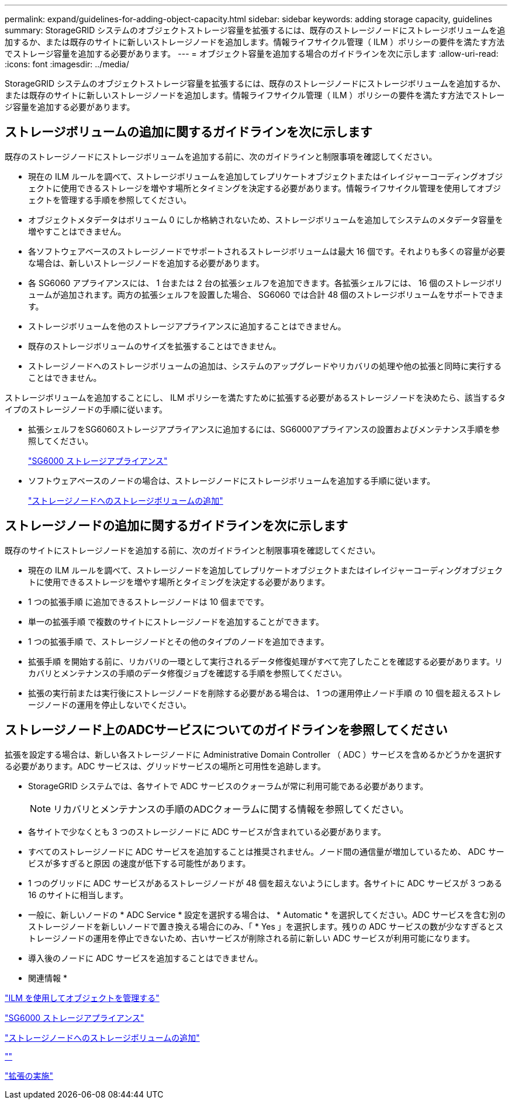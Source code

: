 ---
permalink: expand/guidelines-for-adding-object-capacity.html 
sidebar: sidebar 
keywords: adding storage capacity, guidelines 
summary: StorageGRID システムのオブジェクトストレージ容量を拡張するには、既存のストレージノードにストレージボリュームを追加するか、または既存のサイトに新しいストレージノードを追加します。情報ライフサイクル管理（ ILM ）ポリシーの要件を満たす方法でストレージ容量を追加する必要があります。 
---
= オブジェクト容量を追加する場合のガイドラインを次に示します
:allow-uri-read: 
:icons: font
:imagesdir: ../media/


[role="lead"]
StorageGRID システムのオブジェクトストレージ容量を拡張するには、既存のストレージノードにストレージボリュームを追加するか、または既存のサイトに新しいストレージノードを追加します。情報ライフサイクル管理（ ILM ）ポリシーの要件を満たす方法でストレージ容量を追加する必要があります。



== ストレージボリュームの追加に関するガイドラインを次に示します

既存のストレージノードにストレージボリュームを追加する前に、次のガイドラインと制限事項を確認してください。

* 現在の ILM ルールを調べて、ストレージボリュームを追加してレプリケートオブジェクトまたはイレイジャーコーディングオブジェクトに使用できるストレージを増やす場所とタイミングを決定する必要があります。情報ライフサイクル管理を使用してオブジェクトを管理する手順を参照してください。
* オブジェクトメタデータはボリューム 0 にしか格納されないため、ストレージボリュームを追加してシステムのメタデータ容量を増やすことはできません。
* 各ソフトウェアベースのストレージノードでサポートされるストレージボリュームは最大 16 個です。それよりも多くの容量が必要な場合は、新しいストレージノードを追加する必要があります。
* 各 SG6060 アプライアンスには、 1 台または 2 台の拡張シェルフを追加できます。各拡張シェルフには、 16 個のストレージボリュームが追加されます。両方の拡張シェルフを設置した場合、 SG6060 では合計 48 個のストレージボリュームをサポートできます。
* ストレージボリュームを他のストレージアプライアンスに追加することはできません。
* 既存のストレージボリュームのサイズを拡張することはできません。
* ストレージノードへのストレージボリュームの追加は、システムのアップグレードやリカバリの処理や他の拡張と同時に実行することはできません。


ストレージボリュームを追加することにし、 ILM ポリシーを満たすために拡張する必要があるストレージノードを決めたら、該当するタイプのストレージノードの手順に従います。

* 拡張シェルフをSG6060ストレージアプライアンスに追加するには、SG6000アプライアンスの設置およびメンテナンス手順を参照してください。
+
link:../sg6000/index.html["SG6000 ストレージアプライアンス"]

* ソフトウェアベースのノードの場合は、ストレージノードにストレージボリュームを追加する手順に従います。
+
link:adding-storage-volumes-to-storage-nodes.html["ストレージノードへのストレージボリュームの追加"]





== ストレージノードの追加に関するガイドラインを次に示します

既存のサイトにストレージノードを追加する前に、次のガイドラインと制限事項を確認してください。

* 現在の ILM ルールを調べて、ストレージノードを追加してレプリケートオブジェクトまたはイレイジャーコーディングオブジェクトに使用できるストレージを増やす場所とタイミングを決定する必要があります。
* 1 つの拡張手順 に追加できるストレージノードは 10 個までです。
* 単一の拡張手順 で複数のサイトにストレージノードを追加することができます。
* 1 つの拡張手順 で、ストレージノードとその他のタイプのノードを追加できます。
* 拡張手順 を開始する前に、リカバリの一環として実行されるデータ修復処理がすべて完了したことを確認する必要があります。リカバリとメンテナンスの手順のデータ修復ジョブを確認する手順を参照してください。
* 拡張の実行前または実行後にストレージノードを削除する必要がある場合は、 1 つの運用停止ノード手順 の 10 個を超えるストレージノードの運用を停止しないでください。




== ストレージノード上のADCサービスについてのガイドラインを参照してください

拡張を設定する場合は、新しい各ストレージノードに Administrative Domain Controller （ ADC ）サービスを含めるかどうかを選択する必要があります。ADC サービスは、グリッドサービスの場所と可用性を追跡します。

* StorageGRID システムでは、各サイトで ADC サービスのクォーラムが常に利用可能である必要があります。
+

NOTE: リカバリとメンテナンスの手順のADCクォーラムに関する情報を参照してください。

* 各サイトで少なくとも 3 つのストレージノードに ADC サービスが含まれている必要があります。
* すべてのストレージノードに ADC サービスを追加することは推奨されません。ノード間の通信量が増加しているため、 ADC サービスが多すぎると原因 の速度が低下する可能性があります。
* 1 つのグリッドに ADC サービスがあるストレージノードが 48 個を超えないようにします。各サイトに ADC サービスが 3 つある 16 のサイトに相当します。
* 一般に、新しいノードの * ADC Service * 設定を選択する場合は、 * Automatic * を選択してください。ADC サービスを含む別のストレージノードを新しいノードで置き換える場合にのみ、「 * Yes 」を選択します。残りの ADC サービスの数が少なすぎるとストレージノードの運用を停止できないため、古いサービスが削除される前に新しい ADC サービスが利用可能になります。
* 導入後のノードに ADC サービスを追加することはできません。


* 関連情報 *

link:../ilm/index.html["ILM を使用してオブジェクトを管理する"]

link:../sg6000/index.html["SG6000 ストレージアプライアンス"]

link:adding-storage-volumes-to-storage-nodes.html["ストレージノードへのストレージボリュームの追加"]

link:../maintain/index.html[""]

link:performing-expansion.html["拡張の実施"]
